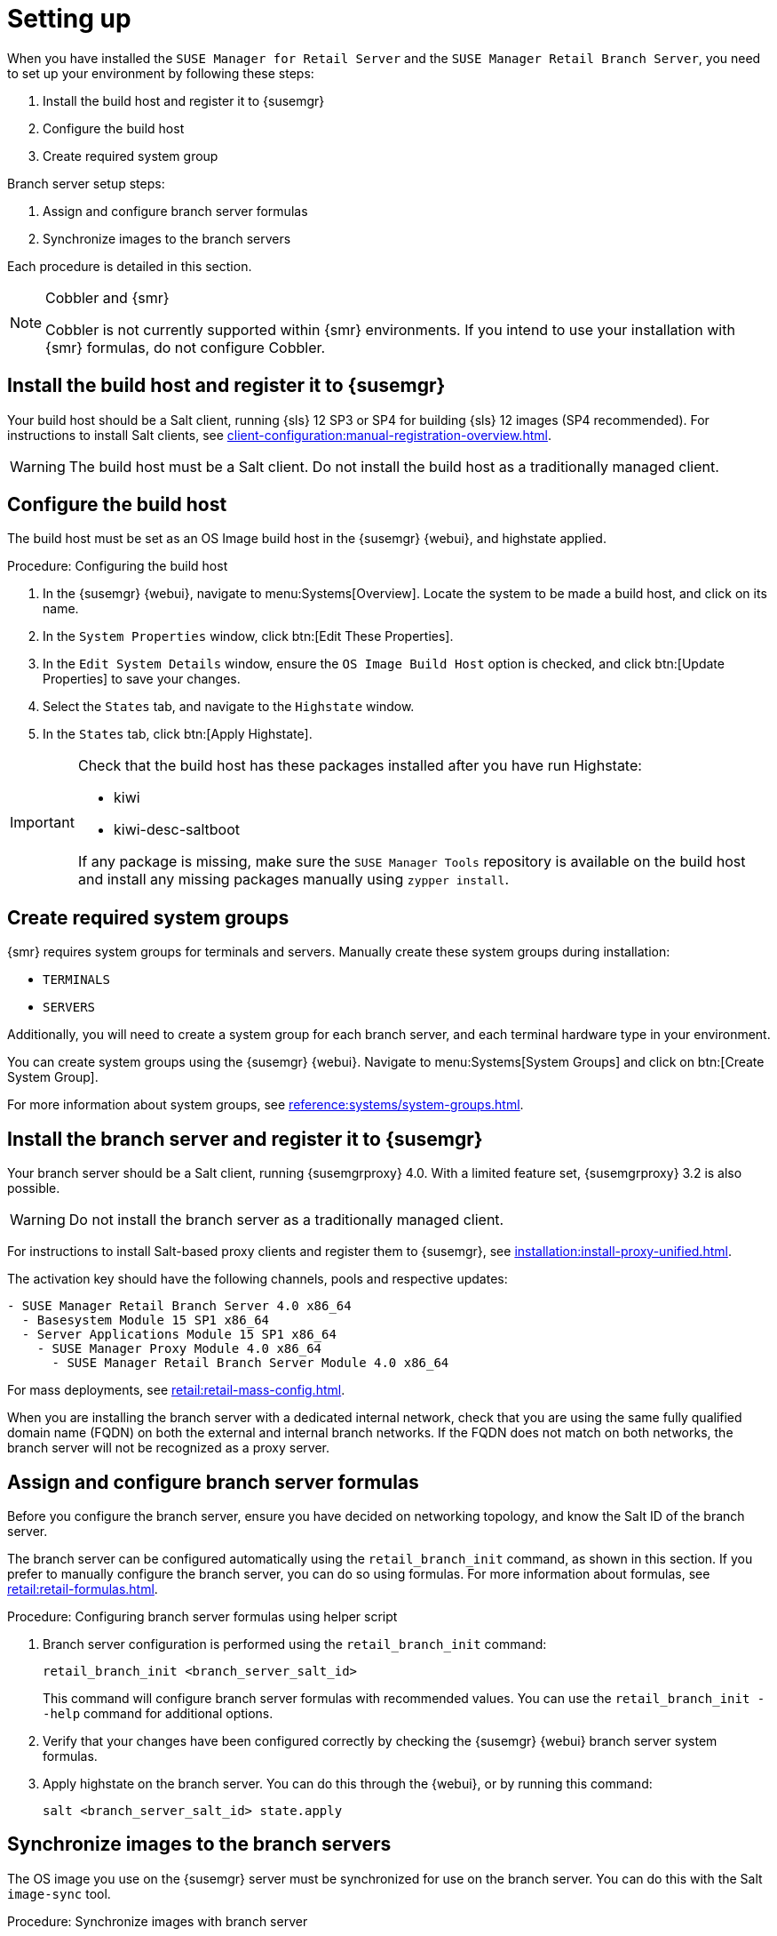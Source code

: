 [[retail-install-setup]]
= Setting up

When you have installed the [guimenu]``SUSE Manager for Retail Server`` and the [guimenu]``SUSE Manager Retail Branch Server``, you need to set up your environment by following these steps:

. Install the build host and register it to {susemgr}
. Configure the build host
. Create required system group

Branch server setup steps:

// already done:
// . Install the branch server and register it to {susemgr}
. Assign and configure branch server formulas
. Synchronize images to the branch servers

Each procedure is detailed in this section.

[NOTE]
.Cobbler and {smr}
====
Cobbler is not currently supported within {smr} environments.
If you intend to use your installation with {smr} formulas, do not configure Cobbler.
====

== Install the build host and register it to {susemgr}

Your build host should be a Salt client, running {sls}{nbsp}12 SP3 or SP4 for building {sls} 12 images (SP4 recommended).
For instructions to install Salt clients, see xref:client-configuration:manual-registration-overview.adoc[].

[WARNING]
====
The build host must be a Salt client.
Do not install the build host as a traditionally managed client.
====



== Configure the build host

The build host must be set as an OS Image build host in the {susemgr} {webui}, and highstate applied.

.Procedure: Configuring the build host

. In the {susemgr} {webui}, navigate to menu:Systems[Overview].
Locate the system to be made a build host, and click on its name.
. In the [guimenu]``System Properties`` window, click btn:[Edit These Properties].
. In the [guimenu]``Edit System Details`` window, ensure the [guimenu]``OS Image Build Host`` option is checked, and click btn:[Update Properties] to save your changes.
. Select the [guimenu]``States`` tab, and navigate to the [guimenu]``Highstate`` window.
. In the [guimenu]``States`` tab, click btn:[Apply Highstate].

[IMPORTANT]
====
Check that the build host has these packages installed after you have run Highstate:

- kiwi
- kiwi-desc-saltboot

If any package is missing, make sure the ``SUSE Manager Tools`` repository is available on the build host and install any missing packages manually using ``zypper install``.
====



== Create required system groups

{smr} requires system groups for terminals and servers.
Manually create these system groups during installation:

* [systemitem]``TERMINALS``
* [systemitem]``SERVERS``

Additionally, you will need to create a system group for each branch server, and each terminal hardware type in your environment.

You can create system groups using the {susemgr} {webui}.
Navigate to menu:Systems[System Groups] and click on btn:[Create System Group].

For more information about system groups, see xref:reference:systems/system-groups.adoc[].



[[retail.sect.install.branch]]
== Install the branch server and register it to {susemgr}

Your branch server should be a Salt client, running {susemgrproxy} 4.0.
With a limited feature set, {susemgrproxy} 3.2 is also possible.

[WARNING]
====
Do not install the branch server as a traditionally managed client.
====

For instructions to install Salt-based proxy clients and register them to {susemgr}, see xref:installation:install-proxy-unified.adoc[].

The activation key should have the following channels, pools and respective updates:

----
- SUSE Manager Retail Branch Server 4.0 x86_64
  - Basesystem Module 15 SP1 x86_64
  - Server Applications Module 15 SP1 x86_64
    - SUSE Manager Proxy Module 4.0 x86_64
      - SUSE Manager Retail Branch Server Module 4.0 x86_64
----

For mass deployments, see xref:retail:retail-mass-config.adoc[].


When you are installing the branch server with a dedicated internal network, check that you are using the same fully qualified domain name (FQDN) on both the external and internal branch networks.
If the FQDN does not match on both networks, the branch server will not be recognized as a proxy server.

== Assign and configure branch server formulas

Before you configure the branch server, ensure you have decided on networking topology, and know the Salt ID of the branch server.

The branch server can be configured automatically using the [command]``retail_branch_init`` command, as shown in this section.
If you prefer to manually configure the branch server, you can do so using formulas.
For more information about formulas, see xref:retail:retail-formulas.adoc[].

.Procedure: Configuring branch server formulas using helper script

. Branch server configuration is performed using the [command]``retail_branch_init`` command:
+
----
retail_branch_init <branch_server_salt_id>
----
+
This command will configure branch server formulas with recommended values. You can use the [command]``retail_branch_init --help`` command for additional options.
. Verify that your changes have been configured correctly by checking the {susemgr} {webui} branch server system formulas.
. Apply highstate on the branch server.
You can do this through the {webui}, or by running this command:
+
----
salt <branch_server_salt_id> state.apply
----



== Synchronize images to the branch servers

The OS image you use on the {susemgr} server must be synchronized for use on the branch server.
You can do this with the Salt [command]``image-sync`` tool.

.Procedure: Synchronize images with branch server

. On the {susemgr} server, run this command:
+
----
salt <branch_server_salt_id> state.apply image-sync
----
. The image details will be transferred to [path]``/srv/saltboot`` on the branch server.


== Terminals based on {slsa}{nbsp}11 SP{nbsp}3

POS Terminals based on {sls}{nbsp}11 SP{nbsp}3 can be deployed in much the same way as other terminals, with a few differences.

* You must use the {slsa}{nbsp}11 template
* {slsa}{nbsp}11 images need to be activated with the [systemitem]``SLES11 SP3 i586`` and [systemitem]``SLEPOS 11 SP3 i586`` channels

[IMPORTANT]
====
Ensure that {slsa}{nbsp}11 images are built on the {slsa}{nbsp}11 build host, and {slsa}{nbsp}12 images are built on the {slsa}{nbsp}12 build host.
Building on the incorrect build host will cause your build to fail.
====

[WARNING]
====
If you are building images for {slsa}{nbsp}11 using profiles from an HTTPS git repository that uses TLS 1.0 or greater, it will fail.
{slsa}{nbsp}11 does not support later versions of TLS.
You will need to clone the repository locally in order to use it for building.
====
